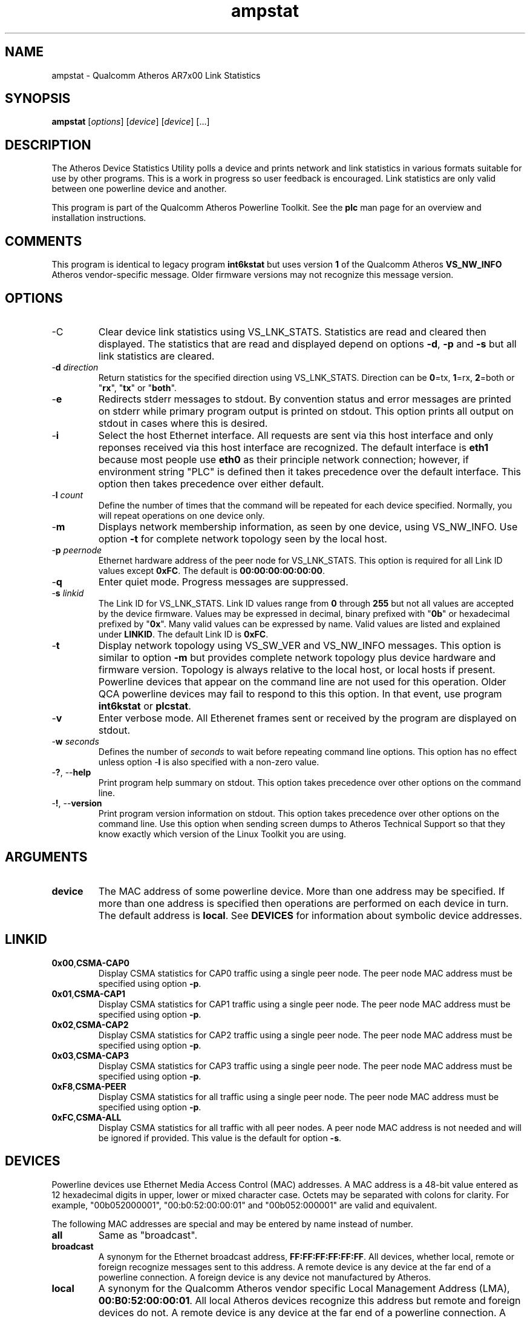 .TH ampstat 1 "April 2013" "plc-utils-2.1.5" "Qualcomm Atheros Powerline Toolkit"

.SH NAME
ampstat - Qualcomm Atheros AR7x00 Link Statistics

.SH SYNOPSIS
.BR ampstat
.RI [ options ] 
.RI [ device ] 
.RI [ device ] 
[...]

.SH DESCRIPTION
The Atheros Device Statistics Utility polls a device and prints network and link statistics in various formats suitable for use by other programs.
This is a work in progress so user feedback is encouraged.
Link statistics are only valid between one powerline device and another.

.PP
This program is part of the Qualcomm Atheros Powerline Toolkit.
See the \fBplc\fR man page for an overview and installation instructions.

.SH COMMENTS
This program is identical to legacy program \fBint6kstat\fR but uses version \fB1\fR of the Qualcomm Atheros \fBVS_NW_INFO\fR Atheros vendor-specific message.
Older firmware versions may not recognize this message version.

.SH OPTIONS

.TP
.RB -C
Clear device link statistics using VS_LNK_STATS.
Statistics are read and cleared then displayed.
The statistics that are read and displayed depend on options \fB-d\fR, \fB-p\fR and \fB-s\fR but all link statistics are cleared.

.TP
-\fBd \fIdirection\fR
Return statistics for the specified direction using VS_LNK_STATS.
Direction can be \fB0\fR=tx, \fB1\fR=rx, \fB2\fR=both or "\fBrx\fR", "\fBtx\fR" or "\fBboth\fR".

.TP
.RB - e
Redirects stderr messages to stdout.
By convention status and error messages are printed on stderr while primary program output is printed on stdout.
This option prints all output on stdout in cases where this is desired.

.TP
.RB - i
Select the host Ethernet interface.
All requests are sent via this host interface and only reponses received via this host interface are recognized.
The default interface is \fBeth1\fR because most people use \fBeth0\fR as their principle network connection; however, if environment string "PLC" is defined then it takes precedence over the default interface.
This option then takes precedence over either default.

.TP
-\fBl \fIcount\fR
Define the number of times that the command will be repeated for each device specified.
Normally, you will repeat operations on one device only.

.TP
.RB - m
Displays network membership information, as seen by one device, using VS_NW_INFO.
Use option \fB-t\fR for complete network topology seen by the local host.

.TP
-\fBp \fIpeernode\fR
Ethernet hardware address of the peer node for VS_LNK_STATS.
This option is required for all Link ID values except \fB0xFC\fR.
The default is \fB00:00:00:00:00:00\fR.

.TP
.RB - q
Enter quiet mode.
Progress messages are suppressed.

.TP
-\fBs \fIlinkid\fR
The Link ID for VS_LNK_STATS.
Link ID values range from \fB0\fR through \fB255\fR but not all values are accepted by the device firmware.
Values may be expressed in decimal, binary prefixed with "\fB0b\fR" or hexadecimal prefixed by "\fB0x\fR".
Many valid values can be expressed by name.
Valid values are listed and explained under \fBLINKID\fR.
The default Link ID is \fB0xFC\fR.

.TP
.RB - t
Display network topology using VS_SW_VER and VS_NW_INFO messages.
This option is similar to option \fB-m\fR but provides complete network topology plus device hardware and firmware version.
Topology is always relative to the local host, or local hosts if present.
Powerline devices that appear on the command line are not used for this operation.
Older QCA powerline devices may fail to respond to this this option.
In that event, use program \fBint6kstat\fR or \fBplcstat\fR.

.TP
.RB - v 
Enter verbose mode.
All Etherenet frames sent or received by the program are displayed on stdout.

.TP
-\fBw \fIseconds\fR
Defines the number of \fIseconds\fR to wait before repeating command line options.
This option has no effect unless option -\fBl\fR is also specified with a non-zero value.

.TP
-\fB?\fR, --\fBhelp\fR
Print program help summary on stdout.
This option takes precedence over other options on the command line.

.TP
-\fB!\fR, --\fBversion\fR
Print program version information on stdout.
This option takes precedence over other options on the command line.
Use this option when sending screen dumps to Atheros Technical Support so that they know exactly which version of the Linux Toolkit you are using.

.SH ARGUMENTS

.TP
.BR device
The MAC address of some powerline device.
More than one address may be specified.
If more than one address is specified then operations are performed on each device in turn.
The default address is \fBlocal\fR.
See \fBDEVICES\fR for information about symbolic device addresses.

.SH LINKID

.TP 
.BR 0x00 , CSMA-CAP0
Display CSMA statistics for CAP0 traffic using a single peer node.
The peer node MAC address must be specified using option \fB-p\fR.

.TP
.BR 0x01 , CSMA-CAP1
Display CSMA statistics for CAP1 traffic using a single peer node.
The peer node MAC address must be specified using option \fB-p\fR.

.TP
.BR 0x02 , CSMA-CAP2
Display CSMA statistics for CAP2 traffic using a single peer node.
The peer node MAC address must be specified using option \fB-p\fR.

.TP
.BR 0x03 , CSMA-CAP3
Display CSMA statistics for CAP3 traffic using a single peer node.
The peer node MAC address must be specified using option \fB-p\fR.

.TP
.BR 0xF8 , CSMA-PEER
Display CSMA statistics for all traffic using a single  peer node.
The peer node MAC address must be specified using option \fB-p\fR.

.TP
.BR 0xFC , CSMA-ALL
Display CSMA statistics for all traffic with all peer nodes.
A peer node MAC address is not needed and will be ignored if provided.
This value is the default for option \fB-s\fR.

.SH DEVICES
Powerline devices use Ethernet Media Access Control (MAC) addresses.
A MAC address is a 48-bit value entered as 12 hexadecimal digits in upper, lower or mixed character case.
Octets may be separated with colons for clarity.
For example, "00b052000001", "00:b0:52:00:00:01" and "00b052:000001" are valid and equivalent.

.PP
The following MAC addresses are special and may be entered by name instead of number.

.TP
.BR all
Same as "broadcast".

.TP
.BR broadcast
A synonym for the Ethernet broadcast address, \fBFF:FF:FF:FF:FF:FF\fR.
All devices, whether local, remote or foreign recognize messages sent to this address.
A remote device is any device at the far end of a powerline connection.
A foreign device is any device not manufactured by Atheros.

.TP
.BR local
A synonym for the Qualcomm Atheros vendor specific Local Management Address (LMA), \fB00:B0:52:00:00:01\fR.
All local Atheros devices recognize this address but remote and foreign devices do not.
A remote device is any device at the far end of a powerline connection.
A foreign device is any device not manufactured by Atheros.

.SH REFERENCES
See the Qualcomm Atheros HomePlug AV Firmware Technical Reference Manual for more information.

.SH DISCLAIMER
Atheros HomePlug AV Vendor Specific Management Message Entry structure and content is proprietary to Qualcomm Atheros, Ocala FL USA.
Consequently, public information may not be available.
Qualcomm Atheros reserves the right to modify message structure and content in future firmware releases without any obligation to notify or compensate users of this program.

.SH EXAMPLES
None.

.SH SEE ALSO
.BR plc ( 1 ),
.BR amplist ( 1 ),
.BR amprate ( 1 ),
.BR ampstat ( 1 ),
.BR amptone ( 1 ),
.BR amptool ( 1 )

.SH CREDITS
 Charles Maier <charles.maier@qca.qualcomm.com>
